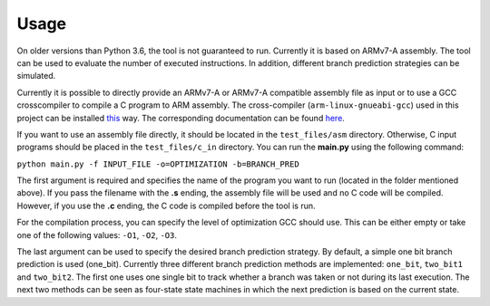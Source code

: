 Usage
=====

On older versions than Python 3.6, the tool is not guaranteed to run. Currently it is based on ARMv7-A assembly. The tool can be used to evaluate the number of executed  instructions. In addition, different branch prediction strategies can be simulated.

Currently it is possible to directly provide an ARMv7-A or ARMv7-A compatible assembly file as input or to use a GCC crosscompiler to compile a C program to ARM assembly. The cross-compiler (``arm-linux-gnueabi-gcc``) used in this project can be installed `this <https://www.acmesystems.it/arm9_toolchain>`_ way. The corresponding documentation can be found `here <https://gcc.gnu.org/onlinedocs/gcc/ARM-Options.html>`_.

If you want to use an assembly file directly, it should be located in the ``test_files/asm`` directory. Otherwise, C input programs should be placed in the ``test_files/c_in`` directory. You can run the **main.py** using the following command:

``python main.py -f INPUT_FILE -o=OPTIMIZATION -b=BRANCH_PRED``

The first argument is required and specifies the name of the program you want to run (located in the folder mentioned above). If you pass the filename with the **.s** ending, the assembly file will be used and no C code will be compiled. However, if you use the **.c** ending, the C code is compiled before the tool is run.

For the compilation process, you can specify the level of optimization GCC should use. This can be either empty or take one of the following values: ``-O1``, ``-O2``, ``-O3``.

The last argument can be used to specify the desired branch prediction strategy. By default, a simple one bit branch prediction is used (one_bit). Currently three different branch prediction methods are implemented: ``one_bit``, ``two_bit1`` and ``two_bit2``. The first one uses one single bit to track whether a branch was taken or not during its last execution. The next two methods can be seen as four-state state machines in which the next prediction is based on the current state.